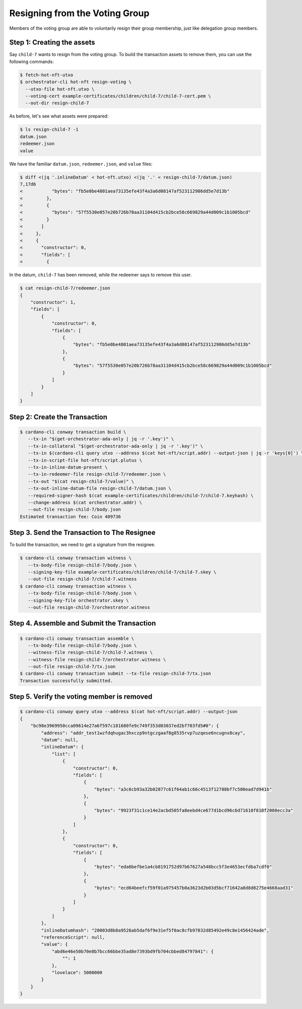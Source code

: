 .. _resign_voting:

Resigning from the Voting Group
===================================

Members of the voting group are able to voluntarily resign their group
membership, just like delegation group members.

Step 1: Creating the assets
---------------------------

Say ``child-7`` wants to resign from the voting group. To build the
transaction assets to remove them, you can use the following commands:

.. code-block:: bash

   $ fetch-hot-nft-utxo
   $ orchestrator-cli hot-nft resign-voting \
     --utxo-file hot-nft.utxo \
     --voting-cert example-certificates/children/child-7/child-7-cert.pem \
     --out-dir resign-child-7

As before, let's see what assets were prepared:

.. code-block:: bash

   $ ls resign-child-7 -1
   datum.json
   redeemer.json
   value

We have the familiar ``datum.json``, ``redeemer.json``, and ``value`` files:

.. code-block:: bash

   $ diff <(jq '.inlineDatum' < hot-nft.utxo) <(jq '.' < resign-child-7/datum.json)
   7,17d6
   <           "bytes": "fb5e0be4801aea73135efe43f4a3a6d08147af523112986dd5e7d13b"
   <         },
   <         {
   <           "bytes": "57f5530e057e20b726b78aa31104d415cb2bce58c669829a44d009c1b1005bcd"
   <         }
   <       ]
   <     },
   <     {
   <       "constructor": 0,
   <       "fields": [
   <         {


In the datum, ``child-7`` has been removed, while the redeemer says to remove
this user.


.. code-block:: bash

   $ cat resign-child-7/redeemer.json
   {
       "constructor": 1,
       "fields": [
           {
               "constructor": 0,
               "fields": [
                   {
                       "bytes": "fb5e0be4801aea73135efe43f4a3a6d08147af523112986dd5e7d13b"
                   },
                   {
                       "bytes": "57f5530e057e20b726b78aa31104d415cb2bce58c669829a44d009c1b1005bcd"
                   }
               ]
           }
       ]
   }

Step 2: Create the Transaction
------------------------------

.. code-block:: bash

   $ cardano-cli conway transaction build \
      --tx-in "$(get-orchestrator-ada-only | jq -r '.key')" \
      --tx-in-collateral "$(get-orchestrator-ada-only | jq -r '.key')" \
      --tx-in $(cardano-cli query utxo --address $(cat hot-nft/script.addr) --output-json | jq -r 'keys[0]') \
      --tx-in-script-file hot-nft/script.plutus \
      --tx-in-inline-datum-present \
      --tx-in-redeemer-file resign-child-7/redeemer.json \
      --tx-out "$(cat resign-child-7/value)" \
      --tx-out-inline-datum-file resign-child-7/datum.json \
      --required-signer-hash $(cat example-certificates/children/child-7/child-7.keyhash) \
      --change-address $(cat orchestrator.addr) \
      --out-file resign-child-7/body.json
   Estimated transaction fee: Coin 409736

Step 3. Send the Transaction to The Resignee
--------------------------------------------

To build the transaction, we need to get a signature from the resignee.

.. code-block:: bash

   $ cardano-cli conway transaction witness \
      --tx-body-file resign-child-7/body.json \
      --signing-key-file example-certificates/children/child-7/child-7.skey \
      --out-file resign-child-7/child-7.witness
   $ cardano-cli conway transaction witness \
      --tx-body-file resign-child-7/body.json \
      --signing-key-file orchestrator.skey \
      --out-file resign-child-7/orchestrator.witness

Step 4. Assemble and Submit the Transaction
-------------------------------------------

.. code-block:: bash

   $ cardano-cli conway transaction assemble \
      --tx-body-file resign-child-7/body.json \
      --witness-file resign-child-7/child-7.witness \
      --witness-file resign-child-7/orchestrator.witness \
      --out-file resign-child-7/tx.json
   $ cardano-cli conway transaction submit --tx-file resign-child-7/tx.json
   Transaction successfully submitted.

Step 5. Verify the voting member is removed
-----------------------------------------------

.. code-block:: bash

   $ cardano-cli conway query utxo --address $(cat hot-nft/script.addr) --output-json
   {
       "bc98e3969950cca09614e27a6f597c181680fe9c749f353d03037ed2bf703fd5#0": {
           "address": "addr_test1wzfdqhugac3hxczp9ntgczgaaf8g8535rvp7uzqese6ncugnx8cay",
           "datum": null,
           "inlineDatum": {
               "list": [
                   {
                       "constructor": 0,
                       "fields": [
                           {
                               "bytes": "a3c6cb93a32b02877c61f64ab1c66c4513f12788bf7c500ead7d941b"
                           },
                           {
                               "bytes": "9923f31c1ce14e2acbd505fa8eebd4ce677d1bcd96c6d71610f810f2008ecc3a"
                           }
                       ]
                   },
                   {
                       "constructor": 0,
                       "fields": [
                           {
                               "bytes": "eda6befbe1a4cb8191752d97b67627a548bcc5f3e4653ecfdba7cdf0"
                           },
                           {
                               "bytes": "ecd64beefcf59f01a975457b0a3623d2b03d5bcf71642a8d8d8275e4668aad31"
                           }
                       ]
                   }
               ]
           },
           "inlineDatumhash": "20003d8b8a9526ab5daf6f9e31ef5f0ac8cfb97832d85492e49c8e1456424ade",
           "referenceScript": null,
           "value": {
               "abd6e46e50b70e8b7bcc66bbe35ad8e7393bd9fb704cbbed84797841": {
                   "": 1
               },
               "lovelace": 5000000
           }
       }
   }
